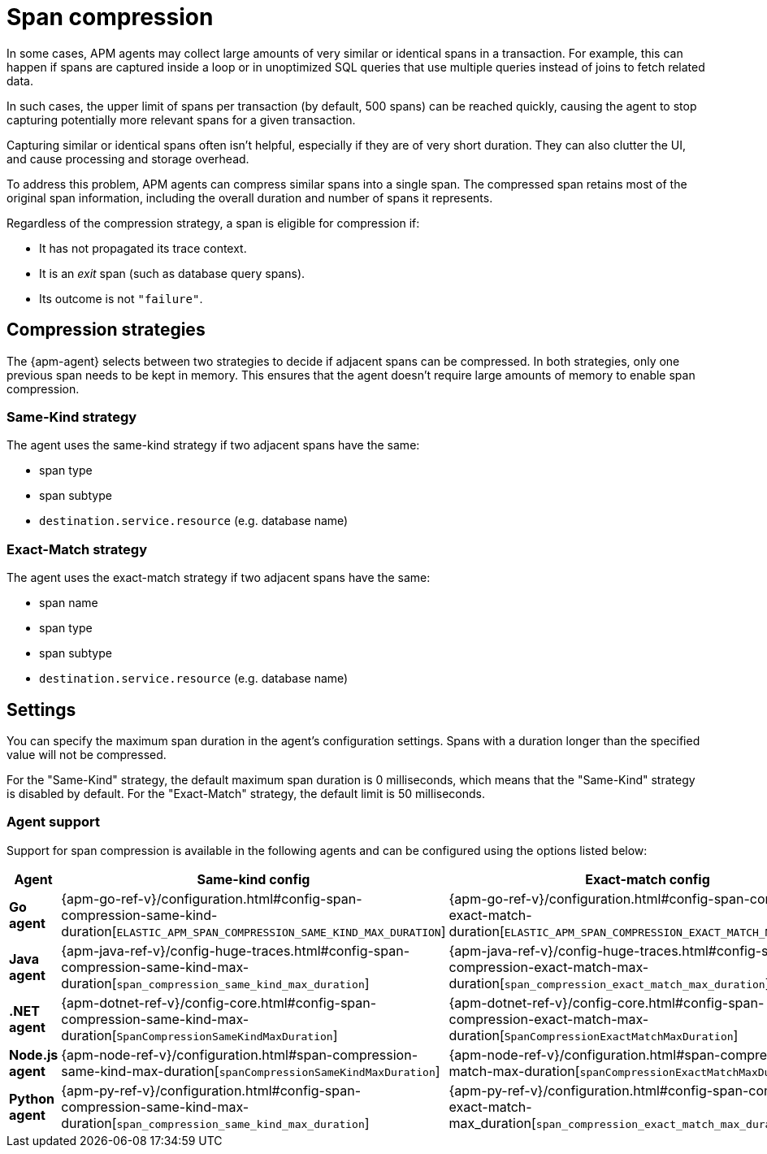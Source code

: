 [[observability-apm-compress-spans]]
= Span compression

// :description: Compress similar or identical spans to reduce storage overhead, processing power needed, and clutter in the Applications UI.
// :keywords: serverless, observability, how-to

In some cases, APM agents may collect large amounts of very similar or identical spans in a transaction.
For example, this can happen if spans are captured inside a loop or in unoptimized SQL queries that use multiple
queries instead of joins to fetch related data.

In such cases, the upper limit of spans per transaction (by default, 500 spans) can be reached quickly, causing the agent to stop capturing potentially more relevant spans for a given transaction.

Capturing similar or identical spans often isn't helpful, especially if they are of very short duration.
They can also clutter the UI, and cause processing and storage overhead.

To address this problem, APM agents can compress similar spans into a single span.
The compressed span retains most of the original span information, including the overall duration and number of spans it represents.

Regardless of the compression strategy, a span is eligible for compression if:

* It has not propagated its trace context.
* It is an _exit_ span (such as database query spans).
* Its outcome is not `"failure"`.

[discrete]
[[observability-apm-compress-spans-compression-strategies]]
== Compression strategies

The {apm-agent} selects between two strategies to decide if adjacent spans can be compressed.
In both strategies, only one previous span needs to be kept in memory.
This ensures that the agent doesn't require large amounts of memory to enable span compression.

[discrete]
[[observability-apm-compress-spans-same-kind-strategy]]
=== Same-Kind strategy

The agent uses the same-kind strategy if two adjacent spans have the same:

* span type
* span subtype
* `destination.service.resource` (e.g. database name)

[discrete]
[[observability-apm-compress-spans-exact-match-strategy]]
=== Exact-Match strategy

The agent uses the exact-match strategy if two adjacent spans have the same:

* span name
* span type
* span subtype
* `destination.service.resource` (e.g. database name)

[discrete]
[[observability-apm-compress-spans-settings]]
== Settings

You can specify the maximum span duration in the agent's configuration settings.
Spans with a duration longer than the specified value will not be compressed.

For the "Same-Kind" strategy, the default maximum span duration is 0 milliseconds, which means that
the "Same-Kind" strategy is disabled by default.
For the "Exact-Match" strategy, the default limit is 50 milliseconds.

[discrete]
[[observability-apm-compress-spans-agent-support]]
=== Agent support

Support for span compression is available in the following agents and can be configured
using the options listed below:

|===
| Agent| Same-kind config| Exact-match config

| **Go agent**
| {apm-go-ref-v}/configuration.html#config-span-compression-same-kind-duration[`ELASTIC_APM_SPAN_COMPRESSION_SAME_KIND_MAX_DURATION`]
| {apm-go-ref-v}/configuration.html#config-span-compression-exact-match-duration[`ELASTIC_APM_SPAN_COMPRESSION_EXACT_MATCH_MAX_DURATION`]

| **Java agent**
| {apm-java-ref-v}/config-huge-traces.html#config-span-compression-same-kind-max-duration[`span_compression_same_kind_max_duration`]
| {apm-java-ref-v}/config-huge-traces.html#config-span-compression-exact-match-max-duration[`span_compression_exact_match_max_duration`]

| **.NET agent**
| {apm-dotnet-ref-v}/config-core.html#config-span-compression-same-kind-max-duration[`SpanCompressionSameKindMaxDuration`]
| {apm-dotnet-ref-v}/config-core.html#config-span-compression-exact-match-max-duration[`SpanCompressionExactMatchMaxDuration`]

| **Node.js agent**
| {apm-node-ref-v}/configuration.html#span-compression-same-kind-max-duration[`spanCompressionSameKindMaxDuration`]
| {apm-node-ref-v}/configuration.html#span-compression-exact-match-max-duration[`spanCompressionExactMatchMaxDuration`]

| **Python agent**
| {apm-py-ref-v}/configuration.html#config-span-compression-same-kind-max-duration[`span_compression_same_kind_max_duration`]
| {apm-py-ref-v}/configuration.html#config-span-compression-exact-match-max_duration[`span_compression_exact_match_max_duration`]
|===
